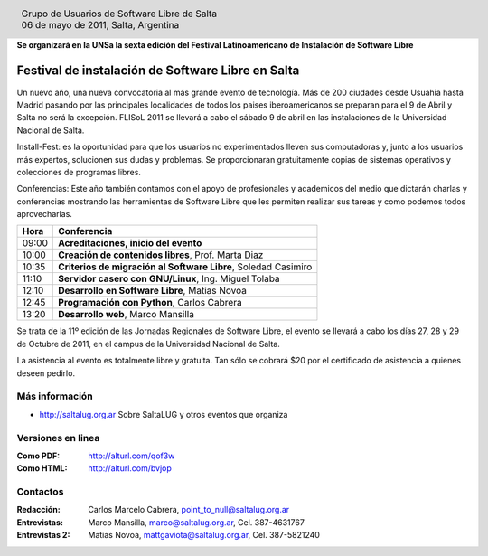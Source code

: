 
.. |logo| image:: http://github.com/pointtonull/jrsl-prensa/raw/master/files/saltalug64.png
.. |date| date:: 06 de mayo de 2011

.. header::

    .. class:: borderless
    .. class:: center
    .. class:: fullwidth

        +------+----------------------------------------------+
        |      | Grupo de Usuarios de Software Libre de Salta |
        ||logo|+----------------------------------------------+
        |      | |date|, Salta, Argentina                     |
        +------+----------------------------------------------+

**Se organizará en la UNSa la sexta edición del Festival Latinoamericano de
Instalación de Software Libre**

==================================================
Festival de instalación de Software Libre en Salta
==================================================

Un nuevo año, una nueva convocatoria al más grande evento de tecnología. Más de
200 ciudades desde Usuahia hasta Madrid pasando por las principales localidades
de todos los paises iberoamericanos se preparan para el 9 de Abril y Salta no
será la excepción. FLISoL 2011 se llevará a cabo el sábado 9 de abril en las
instalaciones de la Universidad Nacional de Salta.

Install-Fest: es la oportunidad para que los usuarios no experimentados lleven
sus computadoras y, junto a los usuarios más expertos, solucionen sus dudas y
problemas. Se proporcionaran gratuitamente copias de sistemas operativos y
colecciones de programas libres.

Conferencias: Este año también contamos con el apoyo de profesionales y
academicos del medio que dictarán charlas y conferencias mostrando las
herramientas de Software Libre que les permiten realizar sus tareas y como
podemos todos aprovecharlas.

===== =============================================================
Hora  Conferencia
===== =============================================================
09:00 **Acreditaciones, inicio del evento**
10:00 **Creación de contenidos libres**, Prof. Marta Diaz
10:35 **Criterios de migración al Software Libre**, Soledad Casimiro
11:10 **Servidor casero con GNU/Linux**, Ing. Miguel Tolaba
12:10 **Desarrollo en Software Libre**, Matias Novoa
12:45 **Programación con Python**, Carlos Cabrera
13:20 **Desarrollo web**, Marco Mansilla
===== =============================================================

Se trata de la 11º edición de las Jornadas Regionales de Software Libre, el
evento se llevará a cabo los días 27, 28 y 29 de Octubre de 2011, en el campus
de la Universidad Nacional de Salta.

La asistencia al evento es totalmente libre y gratuita. Tan sólo se cobrará $20
por el certificado de asistencia a quienes deseen pedirlo.

Más información
===============

- http://saltalug.org.ar Sobre SaltaLUG y otros eventos que organiza

Versiones en linea
==================

:Como PDF: http://alturl.com/qof3w 
:Como HTML: http://alturl.com/bvjop


Contactos
=========

:Redacción:
    Carlos Marcelo Cabrera,
    point_to_null@saltalug.org.ar

:Entrevistas:
    Marco Mansilla,
    marco@saltalug.org.ar,
    Cel. 387-4631767

:Entrevistas 2:
    Matias Novoa,
    mattgaviota@saltalug.org.ar,
    Cel. 387-5821240
